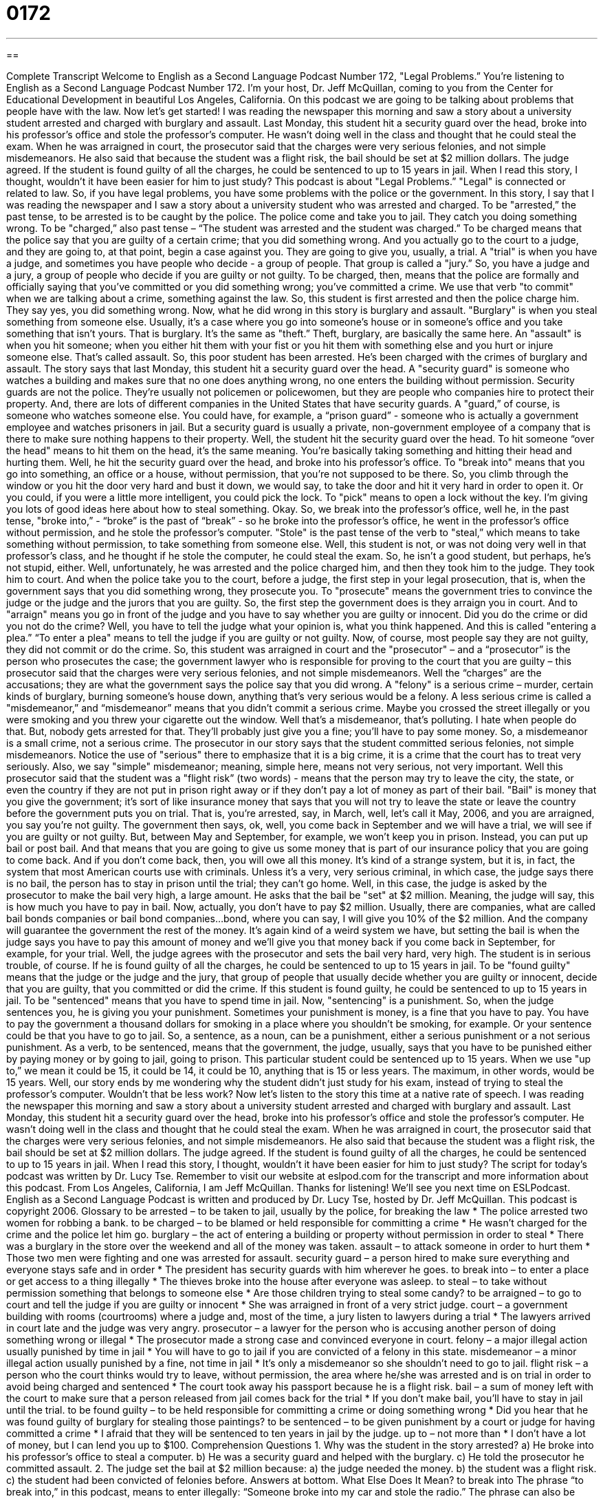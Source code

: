 = 0172
:toc: left
:toclevels: 3
:sectnums:
:stylesheet: ../../../myAdocCss.css

'''

== 

Complete Transcript
Welcome to English as a Second Language Podcast Number 172, "Legal Problems.”
You're listening to English as a Second Language Podcast Number 172. I'm your host, Dr. Jeff McQuillan, coming to you from the Center for Educational Development in beautiful Los Angeles, California.
On this podcast we are going to be talking about problems that people have with the law.
Now let's get started!
I was reading the newspaper this morning and saw a story about a university student arrested and charged with burglary and assault. Last Monday, this student hit a security guard over the head, broke into his professor's office and stole the professor's computer. He wasn't doing well in the class and thought that he could steal the exam.
When he was arraigned in court, the prosecutor said that the charges were very serious felonies, and not simple misdemeanors. He also said that because the student was a flight risk, the bail should be set at $2 million dollars. The judge agreed. If the student is found guilty of all the charges, he could be sentenced to up to 15 years in jail.
When I read this story, I thought, wouldn't it have been easier for him to just study?
This podcast is about "Legal Problems.” "Legal" is connected or related to law. So, if you have legal problems, you have some problems with the police or the government. In this story, I say that I was reading the newspaper and I saw a story about a university student who was arrested and charged. To be "arrested,” the past tense, to be arrested is to be caught by the police. The police come and take you to jail. They catch you doing something wrong. To be "charged,” also past tense – “The student was arrested and the student was charged.” To be charged means that the police say that you are guilty of a certain crime; that you did something wrong. And you actually go to the court to a judge, and they are going to, at that point, begin a case against you. They are going to give you, usually, a trial. A "trial" is when you have a judge, and sometimes you have people who decide - a group of people. That group is called a "jury.” So, you have a judge and a jury, a group of people who decide if you are guilty or not guilty. To be charged, then, means that the police are formally and officially saying that you've committed or you did something wrong; you've committed a crime. We use that verb "to commit" when we are talking about a crime, something against the law. So, this student is first arrested and then the police charge him. They say yes, you did something wrong.
Now, what he did wrong in this story is burglary and assault. "Burglary" is when you steal something from someone else. Usually, it's a case where you go into someone's house or in someone's office and you take something that isn't yours. That is burglary. It's the same as "theft.” Theft, burglary, are basically the same here. An "assault" is when you hit someone; when you either hit them with your fist or you hit them with something else and you hurt or injure someone else. That's called assault.
So, this poor student has been arrested. He's been charged with the crimes of burglary and assault. The story says that last Monday, this student hit a security guard over the head. A "security guard" is someone who watches a building and makes sure that no one does anything wrong, no one enters the building without permission. Security guards are not the police. They're usually not policemen or policewomen, but they are people who companies hire to protect their property. And, there are lots of different companies in the United States that have security guards. A "guard,” of course, is someone who watches someone else. You could have, for example, a “prison guard” - someone who is actually a government employee and watches prisoners in jail. But a security guard is usually a private, non-government employee of a company that is there to make sure nothing happens to their property.
Well, the student hit the security guard over the head. To hit someone “over the head" means to hit them on the head, it's the same meaning. You're basically taking something and hitting their head and hurting them. Well, he hit the security guard over the head, and broke into his professor's office. To "break into" means that you go into something, an office or a house, without permission, that you're not supposed to be there. So, you climb through the window or you hit the door very hard and bust it down, we would say, to take the door and hit it very hard in order to open it. Or you could, if you were a little more intelligent, you could pick the lock. To "pick" means to open a lock without the key. I'm giving you lots of good ideas here about how to steal something. Okay.
So, we break into the professor’s office, well he, in the past tense, "broke into,” - “broke” is the past of “break” - so he broke into the professor's office, he went in the professor's office without permission, and he stole the professor's computer. "Stole" is the past tense of the verb to "steal,” which means to take something without permission, to take something from someone else. Well, this student is not, or was not doing very well in that professor's class, and he thought if he stole the computer, he could steal the exam. So, he isn't a good student, but perhaps, he's not stupid, either. Well, unfortunately, he was arrested and the police charged him, and then they took him to the judge. They took him to court.
And when the police take you to the court, before a judge, the first step in your legal prosecution, that is, when the government says that you did something wrong, they prosecute you. To "prosecute" means the government tries to convince the judge or the judge and the jurors that you are guilty. So, the first step the government does is they arraign you in court. And to "arraign" means you go in front of the judge and you have to say whether you are guilty or innocent. Did you do the crime or did you not do the crime? Well, you have to tell the judge what your opinion is, what you think happened. And this is called "entering a plea.” “To enter a plea" means to tell the judge if you are guilty or not guilty. Now, of course, most people say they are not guilty, they did not commit or do the crime.
So, this student was arraigned in court and the "prosecutor" – and a “prosecutor” is the person who prosecutes the case; the government lawyer who is responsible for proving to the court that you are guilty – this prosecutor said that the charges were very serious felonies, and not simple misdemeanors. Well the “charges” are the accusations; they are what the government says the police say that you did wrong. A "felony" is a serious crime – murder, certain kinds of burglary, burning someone's house down, anything that's very serious would be a felony. A less serious crime is called a "misdemeanor,” and “misdemeanor” means that you didn't commit a serious crime. Maybe you crossed the street illegally or you were smoking and you threw your cigarette out the window. Well that's a misdemeanor, that's polluting. I hate when people do that. But, nobody gets arrested for that. They'll probably just give you a fine; you'll have to pay some money. So, a misdemeanor is a small crime, not a serious crime.
The prosecutor in our story says that the student committed serious felonies, not simple misdemeanors. Notice the use of "serious" there to emphasize that it is a big crime, it is a crime that the court has to treat very seriously. Also, we say "simple" misdemeanor; meaning, simple here, means not very serious, not very important.
Well this prosecutor said that the student was a "flight risk” (two words) - means that the person may try to leave the city, the state, or even the country if they are not put in prison right away or if they don't pay a lot of money as part of their bail. "Bail" is money that you give the government; it's sort of like insurance money that says that you will not try to leave the state or leave the country before the government puts you on trial. That is, you're arrested, say, in March, well, let's call it May, 2006, and you are arraigned, you say you're not guilty. The government then says, ok, well, you come back in September and we will have a trial, we will see if you are guilty or not guilty. But, between May and September, for example, we won't keep you in prison. Instead, you can put up bail or post bail. And that means that you are going to give us some money that is part of our insurance policy that you are going to come back. And if you don't come back, then, you will owe all this money. It's kind of a strange system, but it is, in fact, the system that most American courts use with criminals. Unless it's a very, very serious criminal, in which case, the judge says there is no bail, the person has to stay in prison until the trial; they can't go home.
Well, in this case, the judge is asked by the prosecutor to make the bail very high, a large amount. He asks that the bail be "set" at $2 million. Meaning, the judge will say, this is how much you have to pay in bail. Now, actually, you don't have to pay $2 million. Usually, there are companies, what are called bail bonds companies or bail bond companies…bond, where you can say, I will give you 10% of the $2 million. And the company will guarantee the government the rest of the money. It's again kind of a weird system we have, but setting the bail is when the judge says you have to pay this amount of money and we'll give you that money back if you come back in September, for example, for your trial. Well, the judge agrees with the prosecutor and sets the bail very hard, very high.
The student is in serious trouble, of course. If he is found guilty of all the charges, he could be sentenced to up to 15 years in jail. To be "found guilty" means that the judge or the judge and the jury, that group of people that usually decide whether you are guilty or innocent, decide that you are guilty, that you committed or did the crime. If this student is found guilty, he could be sentenced to up to 15 years in jail.
To be "sentenced" means that you have to spend time in jail. Now, "sentencing" is a punishment. So, when the judge sentences you, he is giving you your punishment. Sometimes your punishment is money, is a fine that you have to pay. You have to pay the government a thousand dollars for smoking in a place where you shouldn't be smoking, for example. Or your sentence could be that you have to go to jail. So, a sentence, as a noun, can be a punishment, either a serious punishment or a not serious punishment. As a verb, to be sentenced, means that the government, the judge, usually, says that you have to be punished either by paying money or by going to jail, going to prison. This particular student could be sentenced up to 15 years. When we use "up to,” we mean it could be 15, it could be 14, it could be 10, anything that is 15 or less years. The maximum, in other words, would be 15 years.
Well, our story ends by me wondering why the student didn't just study for his exam, instead of trying to steal the professor's computer. Wouldn't that be less work?
Now let's listen to the story this time at a native rate of speech.
I was reading the newspaper this morning and saw a story about a university student arrested and charged with burglary and assault. Last Monday, this student hit a security guard over the head, broke into his professor's office and stole the professor's computer. He wasn't doing well in the class and thought that he could steal the exam.
When he was arraigned in court, the prosecutor said that the charges were very serious felonies, and not simple misdemeanors. He also said that because the student was a flight risk, the bail should be set at $2 million dollars. The judge agreed. If the student is found guilty of all the charges, he could be sentenced to up to 15 years in jail.
When I read this story, I thought, wouldn't it have been easier for him to just study?
The script for today's podcast was written by Dr. Lucy Tse. Remember to visit our website at eslpod.com for the transcript and more information about this podcast. From Los Angeles, California, I am Jeff McQuillan. Thanks for listening! We'll see you next time on ESLPodcast.
English as a Second Language Podcast is written and produced by Dr. Lucy Tse, hosted by Dr. Jeff McQuillan. This podcast is copyright 2006.
Glossary
to be arrested – to be taken to jail, usually by the police, for breaking the law
* The police arrested two women for robbing a bank.
to be charged – to be blamed or held responsible for committing a crime
* He wasn’t charged for the crime and the police let him go.
burglary – the act of entering a building or property without permission in order to steal
* There was a burglary in the store over the weekend and all of the money was taken.
assault – to attack someone in order to hurt them
* Those two men were fighting and one was arrested for assault.
security guard – a person hired to make sure everything and everyone stays safe and in order
* The president has security guards with him wherever he goes.
to break into – to enter a place or get access to a thing illegally
* The thieves broke into the house after everyone was asleep.
to steal – to take without permission something that belongs to someone else
* Are those children trying to steal some candy?
to be arraigned – to go to court and tell the judge if you are guilty or innocent
* She was arraigned in front of a very strict judge.
court – a government building with rooms (courtrooms) where a judge and, most of the time, a jury listen to lawyers during a trial
* The lawyers arrived in court late and the judge was very angry.
prosecutor – a lawyer for the person who is accusing another person of doing something wrong or illegal
* The prosecutor made a strong case and convinced everyone in court.
felony – a major illegal action usually punished by time in jail
* You will have to go to jail if you are convicted of a felony in this state.
misdemeanor – a minor illegal action usually punished by a fine, not time in jail
* It’s only a misdemeanor so she shouldn’t need to go to jail.
flight risk – a person who the court thinks would try to leave, without permission, the area where he/she was arrested and is on trial in order to avoid being charged and sentenced
* The court took away his passport because he is a flight risk.
bail – a sum of money left with the court to make sure that a person released from jail comes back for the trial
* If you don’t make bail, you’ll have to stay in jail until the trial.
to be found guilty – to be held responsible for committing a crime or doing something wrong
* Did you hear that he was found guilty of burglary for stealing those paintings?
to be sentenced – to be given punishment by a court or judge for having committed a crime
* I afraid that they will be sentenced to ten years in jail by the judge.
up to – not more than
* I don’t have a lot of money, but I can lend you up to $100.
Comprehension Questions
1. Why was the student in the story arrested?
a) He broke into his professor’s office to steal a computer.
b) He was a security guard and helped with the burglary.
c) He told the prosecutor he committed assault.
2. The judge set the bail at $2 million because:
a) the judge needed the money.
b) the student was a flight risk.
c) the student had been convicted of felonies before.
Answers at bottom.
What Else Does It Mean?
to break into
The phrase “to break into,” in this podcast, means to enter illegally: “Someone broke into my car and stole the radio.” The phrase can also be used more generally to mean “to enter”: “Those actors have been trying to break into show business for years.” The term “show business” is often used to mean the entertainment business, such as TV or movies. Another example would be: “He is getting his degree in business and wants to break into the real estate business.”
up to
In this podcast, the phrase “up to” means not more than: “He likes to eat cookies. He can eat up to three bags a day.” This phrase can mean something very different. When used in “What are the children up to?” it means, “What are they doing (right now)?” This can be used as an informal greeting, too, if you haven’t seen someone for a long time. “What have you been up to?” means, “What have you been doing lately?”
Culture Note
In the U.S., anyone accused of breaking the law has certain rights to make sure that they get a fair trial. One of these rights is called the Miranda warning. Before the police can ask questions of a person they have arrested, they have to let the person know that they have a right not to say anything until they have a lawyer to help them. This protects the person from admitting to taking part in a crime when, really, they are just scared or didn’t understand what was going on.
The U.S. legal system wants to make sure that anyone who is arrested for breaking the law knows exactly why they are in trouble. The person who is arrested has a right to know what crimes he or she has been charged with. In the Miranda warning, the police also tells the person that they have a right to have a lawyer present whenever they are being asked questions. If they don’t have money to hire a lawyer, the court gives the person a “public defender”—a lawyer who works for the government who defends people who don’t have money to pay for their own lawyer.
Comprehension Answers
1 - a
2 - b